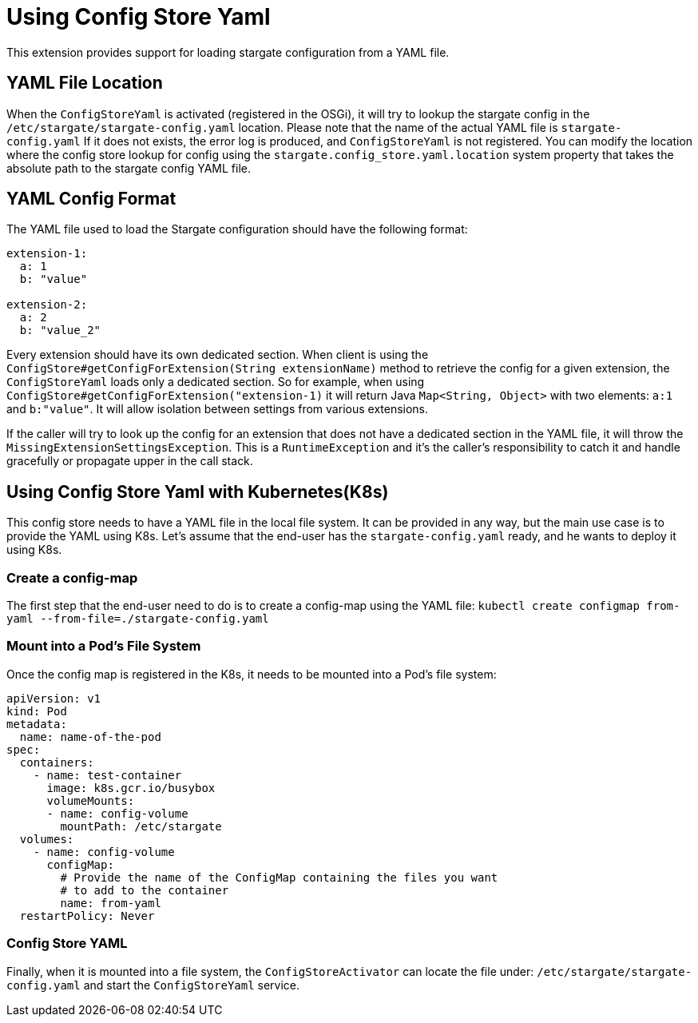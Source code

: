 = Using Config Store Yaml

This extension provides support for loading stargate configuration from a YAML file.

== YAML File Location

When the `ConfigStoreYaml` is activated (registered in the OSGi), it will try to lookup the stargate config
in the `/etc/stargate/stargate-config.yaml` location. Please note that the name of the actual YAML file is `stargate-config.yaml`
If it does not exists, the error log is produced, and `ConfigStoreYaml` is not registered.
You can modify the location where the config store lookup for config using the `stargate.config_store.yaml.location` system property that takes the absolute path to the stargate config YAML file.

== YAML Config Format

The YAML file used to load the Stargate configuration should have the following format:

[source,yaml]
----
extension-1:
  a: 1
  b: "value"

extension-2:
  a: 2
  b: "value_2"
----

Every extension should have its own dedicated section.
When client is using the `ConfigStore#getConfigForExtension(String extensionName)` method to retrieve the config for a given extension,
the `ConfigStoreYaml` loads only a dedicated section.
So for example, when using `ConfigStore#getConfigForExtension("extension-1)` it will return Java `Map<String, Object>` with two elements: `a:1` and `b:"value"`.
It will allow isolation between settings from various extensions.

If the caller will try to look up the config for an extension that does not have a dedicated section in the YAML file,
it will throw the `MissingExtensionSettingsException`. This is a `RuntimeException` and it's the caller's responsibility to catch it and handle gracefully or propagate upper in the call stack.

== Using Config Store Yaml with Kubernetes(K8s)
This config store needs to have a YAML file in the local file system.
It can be provided in any way, but the main use case is to provide the YAML using K8s.
Let's assume that the end-user has the `stargate-config.yaml` ready, and he wants to deploy it using K8s.

=== Create a config-map

The first step that the end-user need to do is to create a config-map using the YAML file:
`kubectl create configmap from-yaml --from-file=./stargate-config.yaml`

=== Mount into a Pod's File System

Once the config map is registered in the K8s, it needs to be mounted into a Pod's file system:
[source,yaml]
----
apiVersion: v1
kind: Pod
metadata:
  name: name-of-the-pod
spec:
  containers:
    - name: test-container
      image: k8s.gcr.io/busybox
      volumeMounts:
      - name: config-volume
        mountPath: /etc/stargate
  volumes:
    - name: config-volume
      configMap:
        # Provide the name of the ConfigMap containing the files you want
        # to add to the container
        name: from-yaml
  restartPolicy: Never

----

=== Config Store YAML
Finally, when it is mounted into a file system, the `ConfigStoreActivator` can locate the file under: `/etc/stargate/stargate-config.yaml`
and start the `ConfigStoreYaml` service.